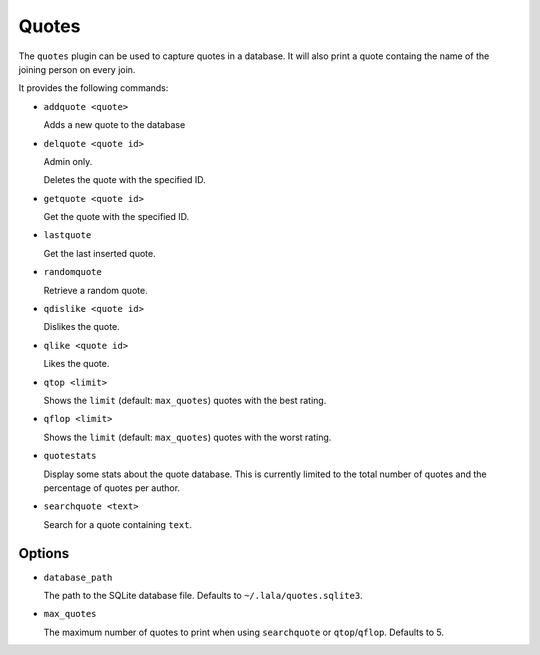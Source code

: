 Quotes
======

The ``quotes`` plugin can be used to capture quotes in a database. It will also
print a quote containg the name of the joining person on every join.

It provides the following commands:

- ``addquote <quote>``

  Adds a new quote to the database

- ``delquote <quote id>``

  Admin only.

  Deletes the quote with the specified ID.

- ``getquote <quote id>``

  Get the quote with the specified ID.

- ``lastquote``

  Get the last inserted quote.

- ``randomquote``

  Retrieve a random quote.

- ``qdislike <quote id>``

  Dislikes the quote.

- ``qlike <quote id>``

  Likes the quote.

- ``qtop <limit>``

  Shows the ``limit`` (default: ``max_quotes``) quotes with the best rating.

- ``qflop <limit>``

  Shows the ``limit`` (default: ``max_quotes``) quotes with the worst rating.

- ``quotestats``

  Display some stats about the quote database.
  This is currently limited to the total number of quotes and the percentage
  of quotes per author.

- ``searchquote <text>``

  Search for a quote containing ``text``.

Options
-------

- ``database_path``

  The path to the SQLite database file. Defaults to ``~/.lala/quotes.sqlite3``.

- ``max_quotes``

  The maximum number of quotes to print when using ``searchquote`` or
  ``qtop``/``qflop``. Defaults to 5.

